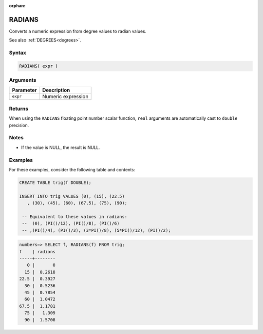 :orphan:

.. _radians:

**************************
RADIANS
**************************

Converts a numeric expression from degree values to radian values.

See also :ref:`DEGREES<degrees>`.

Syntax
==========

.. code-block:: postgres

   RADIANS( expr )

Arguments
============

.. list-table:: 
   :widths: auto
   :header-rows: 1
   
   * - Parameter
     - Description
   * - ``expr``
     - Numeric expression

Returns
============

When using the ``RADIANS`` floating point number scalar function, ``real`` arguments are automatically cast to ``double`` precision.

Notes
=======

* If the value is NULL, the result is NULL.

Examples
===========

For these examples, consider the following table and contents:

.. code-block:: postgres

   CREATE TABLE trig(f DOUBLE);
   
   INSERT INTO trig VALUES (0), (15), (22.5)
      , (30), (45), (60), (67.5), (75), (90);
   
    -- Equivalent to these values in radians:
    --  (0), (PI()/12), (PI()/8), (PI()/6)
    -- ,(PI()/4), (PI()/3), (3*PI()/8), (5*PI()/12), (PI()/2);

.. code-block:: psql

   numbers=> SELECT f, RADIANS(f) FROM trig;
   f    | radians
   -----+--------
      0 |       0
     15 |  0.2618
   22.5 |  0.3927
     30 |  0.5236
     45 |  0.7854
     60 |  1.0472
   67.5 |  1.1781
     75 |   1.309
     90 |  1.5708


